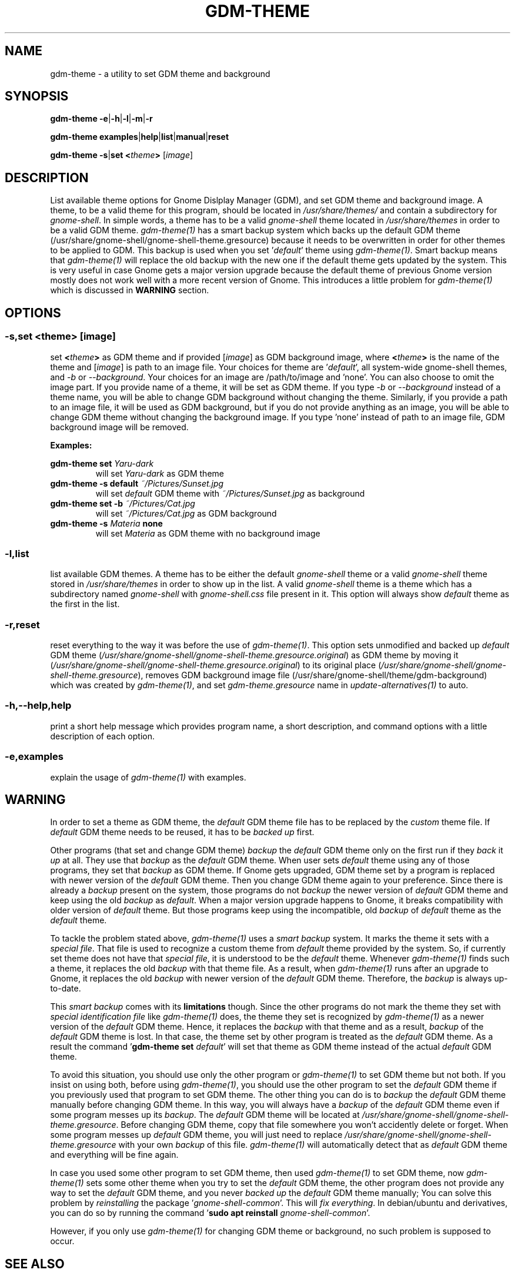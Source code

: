 .TH GDM\-THEME 1 2021\-01\-07 "Script v1.0" "GDM Tools"
.SH NAME
gdm-theme \- a utility to set GDM theme and background
.SH SYNOPSIS
\fBgdm\-theme \-e\fR|\fB\-h\fR|\fB\-l\fR|\fB\-m\fR|\fB\-r\fR
.sp
\fBgdm\-theme examples\fR|\fBhelp\fR|\fBlist\fR|\fBmanual\fR|\fBreset\fR
.sp
\fBgdm\-theme \-s\fR|\fBset\fR \fB<\fItheme\fB>\fR [\fIimage\fR]
.SH DESCRIPTION
List available theme options for Gnome Dislplay Manager (GDM), and set GDM theme and background image. A theme, to be a valid theme for this program, should be located in \fI/usr/share/themes/\fR and contain a subdirectory for \fIgnome-shell\fR. In simple words, a theme has to be a valid \fIgnome-shell\fR theme located in \fI/usr/share/themes\fR in order to be a valid GDM theme.
.
\fIgdm-theme(1)\fR has a smart backup system which backs up the default GDM theme (/usr/share/gnome-shell/gnome-shell-theme.gresource) because it needs to be overwritten in order for other themes to be applied to GDM. This backup is used when you set '\fIdefault\fR' theme using \fIgdm-theme(1)\fR. Smart backup means that \fIgdm-theme(1)\fR will replace the old backup with the new one if the default theme gets updated by the system. This is very useful in case Gnome gets a major version upgrade because the default theme of previous Gnome version mostly does not work well with a more recent version of Gnome. This introduces a little problem for \fIgdm-theme(1)\fR which is discussed in \fBWARNING\fR section.
.SH OPTIONS
.SS
\fB-s\fR,\fBset <\fItheme\fB> \fR[\fIimage\fR]
set \fB<\fItheme\fB>\fR as GDM theme and if provided [\fIimage\fR] as GDM background image, where \fB<\fItheme\fB>\fR is the name of the theme and [\fIimage\fR] is path to an image file.
.
Your choices for theme are '\fIdefault\fR', all system-wide gnome-shell themes, and \fI-b\fR or \fI--background\fR. Your choices for an image are /path/to/image and 'none'. You can also choose to omit the image part.
.
If you provide name of a theme, it will be set as GDM theme. If you type \fI-b\fR or \fI--background\fR instead of a theme name, you will be able to change GDM background without changing the theme. Similarly, if you provide a path to an image file, it will be used as GDM background, but if you do not provide anything as an image, you will be able to change GDM theme without changing the background image. If you type 'none' instead of path to an image file, GDM background image will be removed.
.sp
\fBExamples:\fR
.sp
\fBgdm\-theme set \fIYaru\-dark\fR
.RS
will set \fIYaru-dark\fR as GDM theme
.RE
.
\fBgdm\-theme \-s default \fI~/Pictures/Sunset.jpg\fR
.RS
will set \fIdefault\fR GDM theme with \fI~/Pictures/Sunset.jpg\fR as background
.RE
.
\fBgdm\-theme set \-b \fI~/Pictures/Cat.jpg\fR
.RS
will set \fI~/Pictures/Cat.jpg\fR as GDM background
.RE
.
\fBgdm\-theme -s \fIMateria \fBnone\fR
.RS
will set \fIMateria\fR as GDM theme with no background image
.RE
.
.SS
\fB\-l\fR,\fBlist\fR
list available GDM themes. A theme has to be either the default \fIgnome-shell\fR theme or a valid \fIgnome-shell\fR theme stored in \fI/usr/share/themes\fR in order to show up in the list. A valid \fIgnome-shell\fR theme is a theme which has a subdirectory named \fIgnome-shell\fR with \fIgnome-shell.css\fR file present in it. This option will always show \fIdefault\fR theme as the first in the list.
.
.SS
\fB\-r\fR,\fBreset\fR
reset everything to the way it was before the use of \fIgdm\-theme(1)\fR. This option sets unmodified and backed up \fIdefault\fR GDM theme (\fI/usr/share/gnome-shell/gnome-shell-theme.gresource.original\fR) as GDM theme by moving it (\fI/usr/share/gnome-shell/gnome-shell-theme.gresource.original\fR) to its original place (\fI/usr/share/gnome-shell/gnome-shell-theme.gresource\fR), removes GDM background image file (/usr/share/gnome-shell/theme/gdm-background) which was created by \fIgdm\-theme(1)\fR, and set \fIgdm-theme.gresource\fR name in \fIupdate-alternatives(1)\fR to auto.
.
.SS
\fB\-h\fR,\fB\-\-help\fR,\fBhelp\fR
print a short help message which provides program name, a short description, and command options with a little description of each option.
.
.SS
\fB\-e\fR,\fBexamples\fR
explain the usage of \fIgdm\-theme(1)\fR with examples.
.SH WARNING
In order to set a theme as GDM theme, the \fIdefault\fR GDM theme file has to be replaced by the \fIcustom\fR theme file. If \fIdefault\fR GDM theme needs to be reused, it has to be \fIbacked up\fR first.
.sp
Other programs (that set and change GDM theme) \fIbackup\fR the \fIdefault\fR GDM theme only on the first run if they \fIback\fR it \fIup\fR at all. They use that \fIbackup\fR as the \fIdefault\fR GDM theme. When user sets \fIdefault\fR theme using any of those programs, they set that \fIbackup\fR as GDM theme. If Gnome gets upgraded, GDM theme set by a program is replaced with newer version of the \fIdefault\fR GDM theme. Then you change GDM theme again to your preference. Since there is already a \fIbackup\fR present on the system, those programs do not \fIbackup\fR the newer version of \fIdefault\fR GDM theme and keep using the old \fIbackup\fR as \fIdefault\fR. When a major version upgrade happens to Gnome, it breaks compatibility with older version of \fIdefault\fR theme. But those programs keep using the incompatible, old \fIbackup\fR of \fIdefault\fR theme as the \fIdefault\fR theme.
.sp
To tackle the problem stated above, \fIgdm\-theme(1)\fR uses a \fIsmart backup\fR system. It marks the theme it sets with a \fIspecial file\fR. That file is used to recognize a custom theme from \fIdefault\fR theme provided by the system. So, if currently set theme does not have that \fIspecial file\fR, it is understood to be the \fIdefault\fR theme. Whenever \fIgdm\-theme(1)\fR finds such a theme, it replaces the old \fIbackup\fR with that theme file. As a result, when \fIgdm\-theme(1)\fR runs after an upgrade to Gnome, it replaces the old \fIbackup\fR with newer version of the \fIdefault\fR GDM theme. Therefore, the \fIbackup\fR is always up-to-date.
.sp
This \fIsmart backup\fR comes with its \fBlimitations\fR though. Since the other programs do not mark the theme they set with \fIspecial identification file\fR like \fIgdm\-theme(1)\fR does, the theme they set is recognized by \fIgdm\-theme(1)\fR as a newer version of the \fIdefault\fR GDM theme. Hence, it replaces the \fIbackup\fR with that theme and as a result, \fIbackup\fR of the \fIdefault\fR GDM theme is lost. In that case, the theme set by other program is treated as the \fIdefault\fR GDM theme. As a result the command '\fBgdm\-theme set \fIdefault\fR' will set that theme as GDM theme instead of the actual \fIdefault\fR GDM theme.
.sp
To avoid this situation, you should use only the other program or \fIgdm\-theme(1)\fR to set GDM theme but not both. If you insist on using both, before using \fIgdm\-theme(1)\fR, you should use the other program to set the \fIdefault\fR GDM theme if you previously used that program to set GDM theme. The other thing you can do is to \fIbackup\fR the \fIdefault\fR GDM theme manually before changing GDM theme. In this way, you will always have a \fIbackup\fR of the \fIdefault\fR GDM theme even if some program messes up its \fIbackup\fR. The \fIdefault\fR GDM theme will be located at \fI/usr/share/gnome\-shell/gnome\-shell\-theme.gresource\fR. Before changing GDM theme, copy that file somewhere you won't accidently delete or forget. When some program messes up \fIdefault\fR GDM theme, you will just need to replace \fI/usr/share/gnome-shell/gnome\-shell\-theme.gresource\fR with your own \fIbackup\fR of this file. \fIgdm\-theme(1)\fR will automatically detect that as \fIdefault\fR GDM theme and everything will be fine again.
.sp
In case you used some other program to set GDM theme, then used \fIgdm\-theme(1)\fR to set GDM theme, now \fIgdm\-theme(1)\fR sets some other theme when you try to set the \fIdefault\fR GDM theme, the other program does not provide any way to set the \fIdefault\fR GDM theme, and you never \fIbacked up\fR the \fIdefault\fR GDM theme manually; You can solve this problem by \fIreinstalling\fR the package '\fIgnome\-shell\-common\fR'. This will \fIfix everything\fR. In debian/ubuntu and derivatives, you can do so by running the command '\fBsudo apt reinstall \fIgnome\-shell\-common\fR'.
.sp
However, if you only use \fIgdm-theme(1)\fR for changing GDM theme or background, no such problem is supposed to occur.
.SH SEE ALSO
\fBgdm\-theme \fI\-\-help\fR
.sp
\fBgdm\-theme \fIexamples\fR
